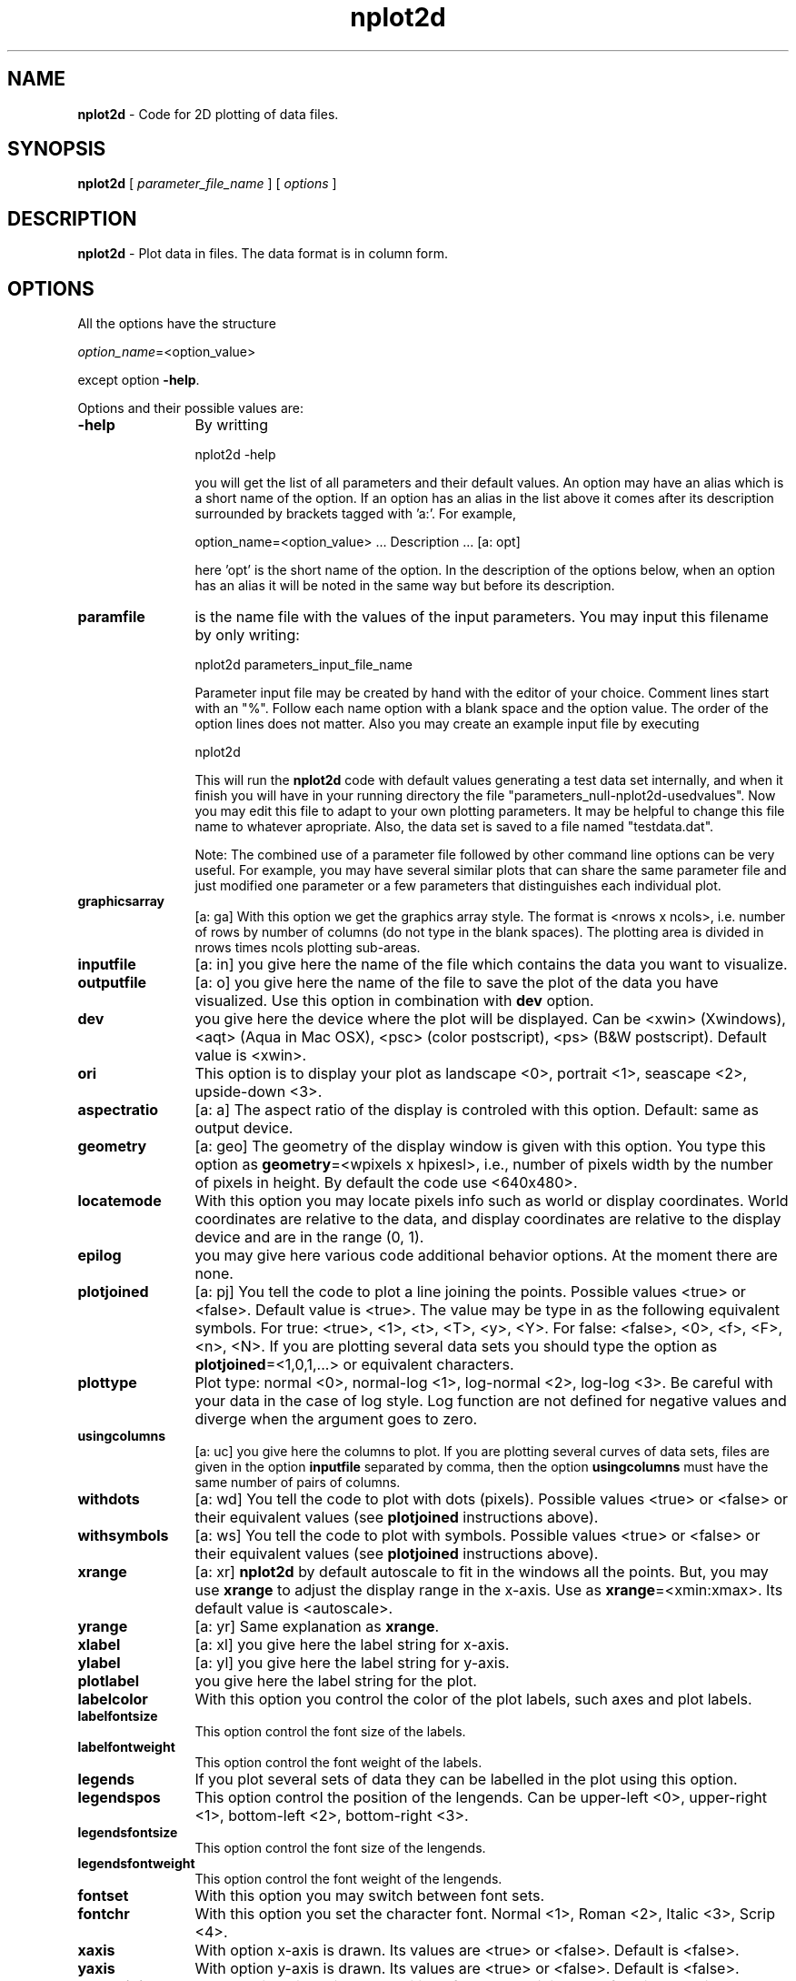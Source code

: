 't" t
.TH nplot2d 1 "January 2011" UNIX "NagBody PROJECT"
.na
.nh   

.SH NAME
\fBnplot2d\fR - Code for 2D plotting of data files.

.SH SYNOPSIS
\fBnplot2d\fR [ \fIparameter_file_name\fR ] [ \fIoptions\fR ] 
.sp

.SH DESCRIPTION
\fBnplot2d\fR - Plot data in files. The data format is in column form.

.SH OPTIONS
All the options have the structure
.sp
\fIoption_name\fR=<option_value>

.sp
except option \fB-help\fR.
.sp
Options and their possible values are:

.IP "\fB-help\fR" 12
By writting

.sp
nplot2d -help
.sp

you will get the list of all parameters and their default values.
An option may have an alias which is a short name of the option. If an option
has an alias in the list above it comes after its description
surrounded by brackets tagged with 'a:'. For example,

.sp
option_name=<option_value>	... Description ... [a: opt]
.sp
here 'opt' is the short name of the option. In the description of the options
below, when an option has an alias it will be noted in the same way but before
its description.

.IP "\fBparamfile\fR" 12
is the name file with the values of the input parameters.
You may input this filename by only writing:
.sp
nplot2d parameters_input_file_name
.sp
Parameter input file may be created by hand with the editor of your choice. Comment lines start
with an "%". Follow each name option with a blank space and the option value.
The order of the option lines does not matter.  
Also you may create an example input file
by executing
.sp
nplot2d
.sp
This will run the \fBnplot2d\fR code with default values generating
a test data set internally,
and when it finish you will have in your
running directory the file "parameters_null-nplot2d-usedvalues".
Now you may edit this file to adapt
to your own plotting parameters.
It may be helpful to change this file name to whatever apropriate.
Also, the data set is saved to a file named "testdata.dat".

Note: The combined use of a parameter file followed by other command line
options can be very useful. For example, you may have several similar
plots that can share the same parameter file and just modified one
parameter or a few parameters that distinguishes each individual plot.

.IP "\fBgraphicsarray\fR" 12
[a: ga] With this option we get the graphics array style. The format is <nrows x ncols>,
i.e. number of rows by number of columns (do not type in the blank spaces).
The plotting area is divided in
nrows times ncols plotting sub-areas.

.IP "\fBinputfile\fR" 12
[a: in] you give here the name of the file which contains the data you want to
visualize.

.IP "\fBoutputfile\fR" 12
[a: o] you give here the name of the file to save the plot of the data you have
visualized. Use this option in combination with \fBdev\fR option.

.IP "\fBdev\fR" 12
you give here the device where the plot will be displayed. Can be 
<xwin> (Xwindows), <aqt> (Aqua in Mac OSX), <psc> (color postscript),
<ps> (B&W postscript). Default value is <xwin>.

.IP "\fBori\fR" 12
This option is to display your plot as landscape <0>, portrait <1>,
seascape <2>, upside-down <3>.

.IP "\fBaspectratio\fR" 12
[a: a] The aspect ratio of the display is controled with this option.
Default: same as output device.

.IP "\fBgeometry\fR" 12
[a: geo] The geometry of the display window is given with this option.
You type this option as \fBgeometry\fR=<wpixels x hpixesl>, i.e., number
of pixels width by the number of pixels in height.
By default the code use <640x480>.

.IP "\fBlocatemode\fR" 12
With this option you may locate pixels info such as world or display 
coordinates. World coordinates are relative to the data, and
display coordinates are relative to the display device and are in 
the range (0, 1).

.IP "\fBepilog\fR" 12
you may give here various code additional behavior options. 
At the moment there are none.

.IP "\fBplotjoined\fR" 12
[a: pj] You tell the code to plot a line joining the points.
Possible values <true> or <false>. Default value is <true>.
The value may be type in as the following equivalent symbols.
For true: <true>, <1>, <t>, <T>, <y>, <Y>.
For false: <false>, <0>, <f>, <F>, <n>, <N>.
If you are plotting several data sets you should type
the option as \fBplotjoined\fR=<1,0,1,...> or equivalent characters.

.IP "\fBplottype\fR" 12
Plot type: normal <0>, normal-log <1>, log-normal <2>, log-log <3>.
Be careful with your data in the case of log style. Log function are not
defined for negative values and diverge when the argument goes to zero.

.IP "\fBusingcolumns\fR" 12
[a: uc] you give here the columns to plot. If you are plotting several curves
of data sets, files are given in the option \fBinputfile\fR separated by comma,
then the option \fBusingcolumns\fR must have the same number of pairs of
columns.

.IP "\fBwithdots\fR" 12
[a: wd] You tell the code to plot with dots (pixels).
Possible values <true> or <false> or their equivalent values 
(see \fBplotjoined\fR instructions above).

.IP "\fBwithsymbols\fR" 12
[a: ws] You tell the code to plot with symbols. Possible values <true> or 
<false> or their equivalent values (see \fBplotjoined\fR instructions above).


.IP "\fBxrange\fR" 12
[a: xr] \fBnplot2d\fR by default autoscale to fit in the windows all the points. But,
you may use \fBxrange\fR to adjust the display range in the x-axis. Use as
\fBxrange\fR=<xmin:xmax>. Its default value is <autoscale>.

.IP "\fByrange\fR" 12
[a: yr] Same explanation as \fBxrange\fR.

.IP "\fBxlabel\fR" 12
[a: xl] you give here the label string for x-axis.

.IP "\fBylabel\fR" 12
[a: yl] you give here the label string for y-axis.

.IP "\fBplotlabel\fR" 12
you give here the label string for the plot.

.IP "\fBlabelcolor\fR" 12
With this option you control the color of the plot labels, such axes and plot
labels.

.IP "\fBlabelfontsize\fR" 12
This option control the font size of the labels.

.IP "\fBlabelfontweight\fR" 12
This option control the font weight of the labels.

.IP "\fBlegends\fR" 12
If you plot several sets of data they can be labelled in the plot
using this option.

.IP "\fBlegendspos\fR" 12
This option control the position of the lengends. Can be upper-left <0>,
upper-right <1>, bottom-left <2>, bottom-right <3>.

.IP "\fBlegendsfontsize\fR" 12
This option control the font size of the lengends.

.IP "\fBlegendsfontweight\fR" 12
This option control the font weight of the lengends.

.IP "\fBfontset\fR" 12
With this option you may switch between font sets.

.IP "\fBfontchr\fR" 12
With this option you set the character font. Normal <1>, Roman <2>,
Italic <3>, Scrip <4>.

.IP "\fBxaxis\fR" 12
With option x-axis is drawn. Its values are <true> or <false>. Default
is <false>.

.IP "\fByaxis\fR" 12
With option y-axis is drawn. Its values are <true> or <false>. Default
is <false>.

.IP "\fBaxesorigin\fR" 12
You set with this option the position of the axes origin. By default
its value is <0,0>, values in the world coordinates.

.IP "\fBframe\fR" 12
A frame surrounding the plot is drawn. Its values are <true> or <false>. 
Default is <true>.

.IP "\fBframestyle\fR" 12
Sets the framestyle.

.IP "\fBnlxdigmax\fR" 12
Sets the maximum field width for numeric labels on x-axis.

.IP "\fBnlydigmax\fR" 12
Sets the maximum field width for numeric labels on y-axis.

.IP "\fBnlsize\fR" 12
Sets the font size for numeric labels on axes.

.IP "\fBnlcolor\fR" 12
Sets the font color for numeric labels on axes.

.IP "\fBaxescolor\fR" 12
Sets the color of axes.

.IP "\fBaxeswidth\fR" 12
Sets axes width.

.IP "\fBaxestype\fR" 12
Sets axes line type that will be used to draw the axes.

.IP "\fBgridlines\fR" 12
Tells if grid lines will be drawn.

.IP "\fBlinetype\fR" 12
Sets line type that will be used to draw the curve if \fBplotjoined\fR=<true>.
It is an integer. 
If several data sets are drawing the option may be
typed in as <i,j,k,l,...> (a series of integers). For
simplicity and if appropriate you may want to set
the line type for the first data set and the other
data set line type will be fixed to the first one value.

.IP "\fBlinewidth\fR" 12
Lines width are controled with this option.

.IP "\fBlinecolor\fR" 12
Lines color are controled with this option.

.IP "\fBsymboltype\fR" 12
Sets symbol type that will be used to draw a data set.
It is an integer. 
If several data sets are drawing the option may be
typed in as <i,j,k,l,...> (a series of integers). For
simplicity and if appropriate you may want to set
the symbol type for the first data set and the other
data set symbol type will be fixed to the first one value.

.IP "\fBsymbolsize\fR" 12
Symbol size is controled with this option.

.IP "\fBsymbolweight\fR" 12
Symbol weight is controled with this option.

.IP "\fBsymbolcolor\fR" 12
Symbol color are controled with this option.

.IP "\fBwitherrorbars\fR" 12
[a: web] Error bars will be drawn if indicated with this options.
This option is given in the form: \fBwitherrorbars\fR=<1,0,0,1,0,1,1...>.
Each one or zero is for a given data set in \fBinputfile\fR.
You can use 'f', 'F', 'n', 'N' or 'false' instead of '0'
and for '1' you may use 't', 'T', 'y', 'Y', 'true'.

.IP "\fBerrorbarstype\fR" 12
[a: errt] Error bars will be drawn if indicated with \fBwitherrorbars\fR option.
and \fBerrorbarstype\fR=<0> (default) will indicate to use the third column
in \fBusingcolumns\fR=<n1:n2:n3> as the size of the error bars. If
\fBerrorbarstype\fR=<1> then we have to give \fBusingcolumns\fR=<n1:n2:n3:n4>
and third and fourth columns will be the minimum and maximum values of the
error bars, respectively.

.IP "\fBtext1\fR" 12
Additional text can be drawn with this option. You type in it as
\fBtext1\fR=<string>.

.IP "\fBtext1side\fR" 12
Specify edge and direction (bottom and vertical, ...)
of the text given in the option \fBtext1\fR.

.IP "\fBtext1disp\fR" 12
Specify the position of the text given in the option \fBtext1\fR,
measured outwards from the specified edge.

.IP "\fBtext1pos\fR" 12
Specify position of the text given in the option \fBtext1\fR, 
along the specified edge.

.IP "\fBtext1just\fR" 12
Specify text justification of the text given in the option \fBtext1\fR.

.IP "\fBtext1size\fR" 12
Specify text size of the text given in the option \fBtext1\fR.

.IP "\fBtext1weight\fR" 12
Specify text weight of the text given in the option \fBtext1\fR.

.IP "\fBtext1color\fR" 12
Specify text color of the text given in the option \fBtext1\fR.

.IP "\fBtext2\fR" 12
Additional text can be drawn with this option. You type in it as
\fBtext2\fR=<string>.

.IP "\fBtext2side\fR" 12
Specify edge and direction (bottom and vertical, ...)
of the text given in the option \fBtext2\fR.

.IP "\fBtext2disp\fR" 12
Specify the position of the text given in the option \fBtext2\fR,
measured outwards from the specified edge.

.IP "\fBtext2pos\fR" 12
Specify position of the text given in the option \fBtext2\fR, 
along the specified edge.

.IP "\fBtext2just\fR" 12
Specify text justification of the text given in the option \fBtext2\fR.

.IP "\fBtext2size\fR" 12
Specify text size of the text given in the option \fBtext2\fR.

.IP "\fBtext2weight\fR" 12
Specify text weight of the text given in the option \fBtext2\fR.

.IP "\fBtext2color\fR" 12
Specify text color of the text given in the option \fBtext2\fR.

.IP "\fBtext3\fR" 12
Additional text can be drawn with this option. You type in it as
\fBtext3\fR=<string>.

.IP "\fBtext3side\fR" 12
Specify edge and direction (bottom and vertical, ...)
of the text given in the option \fBtext3\fR.

.IP "\fBtext3disp\fR" 12
Specify the position of the text given in the option \fBtext3\fR,
measured outwards from the specified edge.

.IP "\fBtext3pos\fR" 12
Specify position of the text given in the option \fBtext3\fR, 
along the specified edge.

.IP "\fBtext3just\fR" 12
Specify text justification of the text given in the option \fBtext3\fR.

.IP "\fBtext3size\fR" 12
Specify text size of the text given in the option \fBtext3\fR.

.IP "\fBtext3weight\fR" 12
Specify text weight of the text given in the option \fBtext3\fR.

.IP "\fBtext3color\fR" 12
Specify text color of the text given in the option \fBtext3\fR.

.IP "\fBtext4\fR" 12
Additional text can be drawn with this option. You type in it as
\fBtext4\fR=<string>. This option follow a diferent scheme for
positioning and formating than the options \fBtext1\fR, \fBtext2\fR,
\fBtext3\fR.

.IP "\fBtext4x\fR" 12
Specify x position (world coordinates) of the text given in the 
option \fBtext4\fR. 

.IP "\fBtext4y\fR" 12
Specify y position (world coordinates) of the text given in the 
option \fBtext4\fR. 

.IP "\fBtext4dx\fR" 12
Specify direction along x-axis (world coordinates) of the text given in the 
option \fBtext4\fR. 

.IP "\fBtext4dy\fR" 12
Specify direction along y-axis (world coordinates) of the text given in the 
option \fBtext4\fR. 

.IP "\fBtext4just\fR" 12
Specify text justification of the text given in the option \fBtext4\fR.

.IP "\fBtext4size\fR" 12
Specify text size of the text given in the option \fBtext4\fR.

.IP "\fBtext4weight\fR" 12
Specify text weight of the text given in the option \fBtext4\fR.

.IP "\fBtext4color\fR" 12
Specify text color of the text given in the option \fBtext4\fR.

.IP "\fBshowall\fR" 12
Turns on invisible options. Default <false>.

.IP "\fBh\fR" 12
Print out this message. Default <false>.

.IP "\fBv\fR" 12
Print out the PLplot library version number. Default <false>.

.IP "\fBverbose\fR" 12
Be more verbose than usual. Default <false>.

.IP "\fBdebug\fR" 12
Print debugging info (implies \fBverbose\fR). Default <false>.

.IP "\fBhack\fR" 12
Enable driver-specific hack(s). Default <false>.

.IP "\fBwplt\fR" 12
Relative coordinates [0-1] of window into plot [xl,yl,xr,yr].

.IP "\fBmar\fR" 12
Margin space in relative coordinates (0 to 0.5, default 0).

.IP "\fBjx\fR" 12
Page justification in x (-0.5 to 0.5, default 0).

.IP "\fBjy\fR" 12
Page justification in y (-0.5 to 0.5, default 0).

.IP "\fBori\fR" 12
Plot orientation (0,1,2,3=landscape,portrait,seascape,upside-down).

.IP "\fBfreeaspect\fR" 12
Allow aspect ratio to adjust to orientation swaps. Default <false>.

.IP "\fBportrait\fR" 12
Sets portrait mode (both orientation and aspect ratio). Default <false>.

.IP "\fBwidth\fR" 12
Sets pen width (0 <= width).

.IP "\fBncol0\fR" 12
Number of colors to allocate in cmap 0 (upper bound).

.IP "\fBncol1\fR" 12
Number of colors to allocate in cmap 1 (upper bound).

.IP "\fBfam\fR" 12
Create a family of output files. Default <false>.

.IP "\fBfsiz\fR" 12
Output family file size (e.g., \fBfsiz\fR=<0.5G>, default <MB>).

.IP "\fBfbeg\fR" 12
First family member number on output.

.IP "\fBfinc\fR" 12
Increment between family members.

.IP "\fBflen\fR" 12
Family member number minimum field width.

.IP "\fBnopixmap\fR" 12
Do not use pixmaps in X-based drivers.

.IP "\fBdb\fR" 12
Double buffer X window output. Default <false>.

.IP "\fBnp\fR" 12
No pause between pages. Default <false>.

.IP "\fBbufmax\fR" 12
bytes sent before flushing output.

.IP "\fBdpi\fR" 12
Resolution, in dots per inch (e.g. \fBdpi\fR=<360x360>).

.IP "\fBcompression\fR" 12
Sets compression level in supporting devices.

.IP "\fBdrvopt\fR" 12
Driver specific options.

.IP "\fBdisplay\fR" 12
Sets X server to contact.

.IP "\fBbackground\fR" 12
[a: bg] Sets the background color.

.SH DATA FILE FORMAT
The data files that are accepted as input files to \fBnplot2d\fR must
be in column form format. A "#" may be used to comment the file and
it is a dummy line for the code.

.SH EXAMPLES
The command:
.sp
nplot2d

.sp
will generate a file 'testdata.dat' a plot column 1 vs column 2 by default.

.sp
Now, them comand:

.sp
nplot2d inputfile=testdata.dat usingcolumns=1:2 dev=xwin geometry=640x480

.sp
Display in an X-Window a line conecting the points described by 
columns 1 and 2 in file 'testdata.dat'.
The geometry of the window is 640 pixels width by 480 pixesl height. The same 
result
is obtained if you type in the command:

.sp
nplot2d in=testdata.dat uc=1:2 geo=640x480

To plot error bars type in, for example,
.sp
nplot2d inputfile=testdata.dat usingcolumns=1:2:3:4 web=1 errorbarstype=1
plotjoined=false ws=true symboltype=4 symbolsize=0.5

.sp
Note that the default value of \fBdev\fR is <xwin>. If you want to save the
plot in a encapsulated postscript file named 'testdata.eps' do

.sp
nplot2d in=testdata.dat dev=psc o=testdata.eps ori=1
.sp
We have added the option \fBori\fR to have portrait orientation. A black and 
white postscript version is obtained with
.sp
nplot2d in=testdata.dat dev=ps o=testdata.eps ori=1

.sp
Other interesting option is \fBgraphicsarray\fR, try for example,

.sp
nplot2d in=testdata.dat,testdata.dat,testdata.dat,testdata.dat
ws=0,0,0,1 uc=1:2,1:3,1:4,1:4 graphicsarray=4x1 xl=x yl=y geo=300x800

.sp
Note that you should set \fBgeo\fR to display the array of plots apropriately.
.SH SEE ALSO
analysis_md(1), analysis_grav(1), analysis_galaxy(1), nplot3d(1)

.SH COPYRIGHT
Copyright (C) 1999-2011
.br
M.A. Rodriguez-Meza
.br
